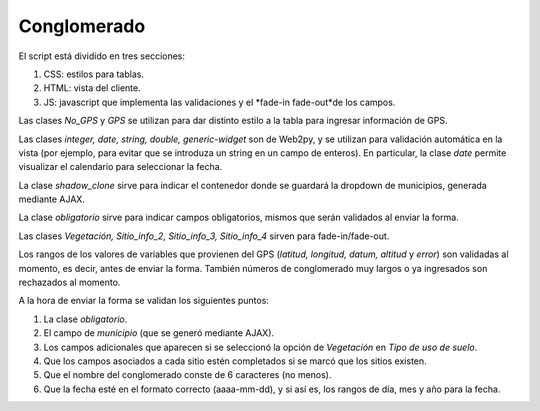 Conglomerado
=============

El script está dividido en tres secciones:

1. CSS: estilos para tablas.

2. HTML: vista del cliente.

3. JS: javascript que implementa las validaciones y el *fade-in fade-out*de los campos.

Las clases *No_GPS* y *GPS* se utilizan para dar distinto estilo a la tabla para ingresar información de GPS.

Las clases *integer, date, string, double, generic-widget* son de Web2py, y se utilizan para validación automática en la vista (por ejemplo, para evitar que se introduza un string en un campo de enteros). En particular, la clase *date* permite visualizar el calendario para seleccionar la fecha.

La clase *shadow_clone* sirve para indicar el contenedor donde se guardará la dropdown de municipios, generada mediante AJAX.

La clase *obligatorio* sirve para indicar campos obligatorios, mismos que serán validados al enviar la forma.

Las clases *Vegetación, Sitio_info_2, Sitio_info_3, Sitio_info_4* sirven para fade-in/fade-out.

Los rangos de los valores de variables que provienen del GPS (*latitud, longitud, datum, altitud* y *error*) son validadas al momento, es decir, antes de enviar la forma. También números de conglomerado muy largos o ya ingresados son rechazados al momento.

A la hora de enviar la forma se validan los siguientes puntos:

1. La clase *obligatorio*.

2. El campo de *municipio* (que se generó mediante AJAX).

3. Los campos adicionales que aparecen si se seleccionó la opción de *Vegetación* en *Tipo de uso de suelo*.

4. Que los campos asociados a cada sitio estén completados si se marcó que los sitios existen.

5. Que el nombre del conglomerado conste de 6 caracteres (no menos).

6. Que la fecha esté en el formato correcto (aaaa-mm-dd), y si así es, los rangos de día, mes y año para la fecha.